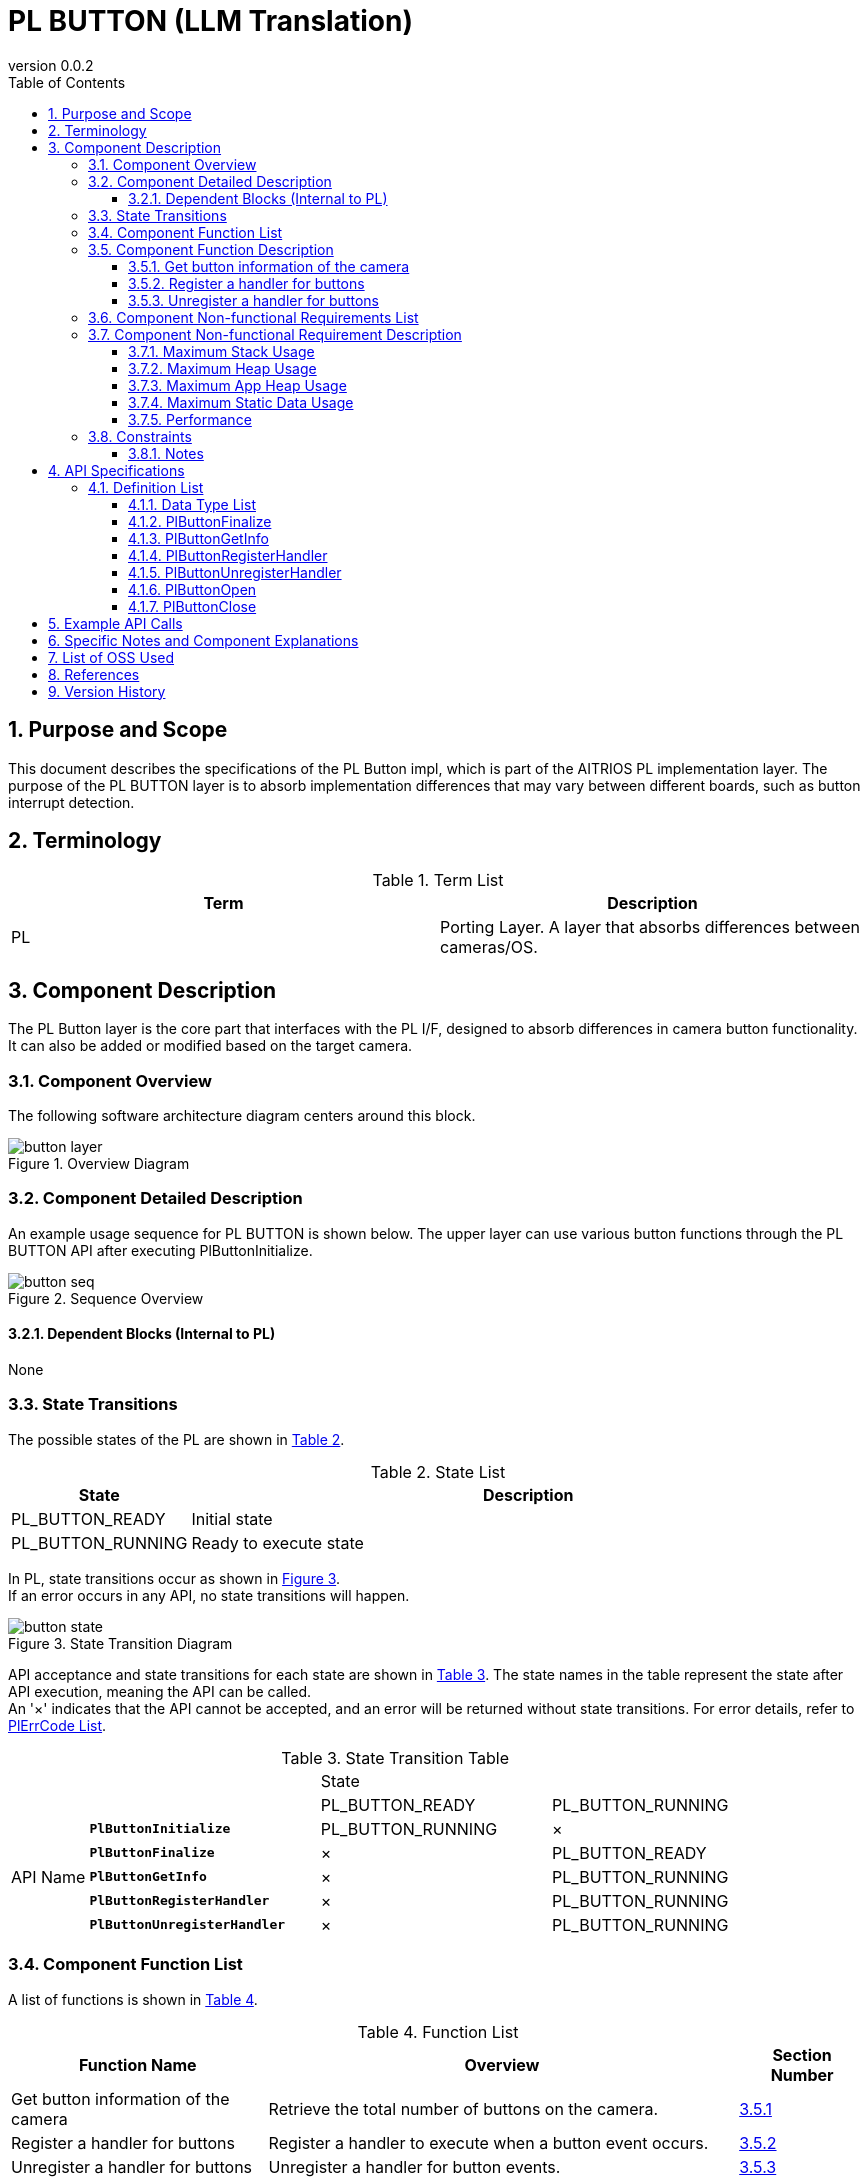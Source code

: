 = PL BUTTON (LLM Translation)
:sectnums:
:sectnumlevels: 3
:chapter-label:
:revnumber: 0.0.2
:toc: left
:toc-title: Table of Contents
:toclevels: 3
:lang: en
:xrefstyle: short
:figure-caption: Figure
:table-caption: Table
:section-refsig:
:experimental:

== Purpose and Scope

This document describes the specifications of the PL Button impl, which is part of the AITRIOS PL implementation layer. The purpose of the PL BUTTON layer is to absorb implementation differences that may vary between different boards, such as button interrupt detection.

<<<

== Terminology

[#_words]
.Term List
[options="header"]
|===
|Term |Description 

|PL
|Porting Layer. A layer that absorbs differences between cameras/OS.
|===

<<<

== Component Description

The PL Button layer is the core part that interfaces with the PL I/F, designed to absorb differences in camera button functionality. It can also be added or modified based on the target camera.

=== Component Overview

The following software architecture diagram centers around this block.

.Overview Diagram
image::./images/button_layer.png[scaledwidth="100%",align="center"]

<<<

=== Component Detailed Description

An example usage sequence for PL BUTTON is shown below.
The upper layer can use various button functions through the PL BUTTON API after executing PlButtonInitialize.

[#_button_seq]
.Sequence Overview
image::./images/button_seq.png[scaledwidth="100%",align="center"]

==== Dependent Blocks (Internal to PL)
None

<<<

=== State Transitions

The possible states of the PL are shown in <<#_TableStates>>.

[#_TableStates]
.State List
[width="100%", cols="20%,80%",options="header"]
|===
|State |Description 

|PL_BUTTON_READY
|Initial state

|PL_BUTTON_RUNNING
|Ready to execute state
|===

In PL, state transitions occur as shown in <<#_FigureState>>. +
If an error occurs in any API, no state transitions will happen. +

[#_FigureState]
.State Transition Diagram
image::./images/button_state.png[scaledwidth="100%",align="center"]

API acceptance and state transitions for each state are shown in <<#_TableStateTransition>>. The state names in the table represent the state after API execution, meaning the API can be called. +
An '×' indicates that the API cannot be accepted, and an error will be returned without state transitions. For error details, refer to <<#_PlErrCode, PlErrCode List>>.

[#_TableStateTransition]
.State Transition Table
[width="100%", cols="10%,30%,30%,30%"]
|===
2.2+| 2+|State 
|PL_BUTTON_READY |PL_BUTTON_RUNNING 
.10+|API Name

|``**PlButtonInitialize**``            
|PL_BUTTON_RUNNING                   
|×

|``**PlButtonFinalize**``   
|×                   
|PL_BUTTON_READY

|``**PlButtonGetInfo**``   
|×                   
|PL_BUTTON_RUNNING

|``**PlButtonRegisterHandler**``   
|×                   
|PL_BUTTON_RUNNING

|``**PlButtonUnregisterHandler**``   
|×                   
|PL_BUTTON_RUNNING
|===

<<<

=== Component Function List

A list of functions is shown in <<#_TableFunction>>.

[#_TableFunction]
.Function List
[width="100%", cols="30%,55%,15%",options="header"]
|===
|Function Name |Overview  |Section Number
|Get button information of the camera
|Retrieve the total number of buttons on the camera.
|<<#_Function1>>

|Register a handler for buttons
|Register a handler to execute when a button event occurs.
|<<#_Function2>>

|Unregister a handler for buttons
|Unregister a handler for button events.
|<<#_Function3>>
|===

<<<

=== Component Function Description

[#_Function1]
==== Get button information of the camera
Function Overview::
Retrieve the total number of buttons on the camera.
Preconditions::
PlButtonInitialize must be executed.
Function Details::
For more details, refer to <<#_PlButtonGetInfo, PlButtonGetInfo>>.
Detailed Behavior::
Refer to <<#_PlButtonGetInfo, PlButtonGetInfo>> for details.
Behavior in case of error and recovery methods::
Refer to <<#_PlButtonGetInfo, PlButtonGetInfo>> for details.
Considerations::
None

[#_Function2]
==== Register a handler for buttons
Function Overview::
Register a handler to execute when a button event occurs.
Preconditions::
PlButtonInitialize must be executed.
Function Details::
Refer to <<#_PlButtonRegisterHandler, PlButtonRegisterHandler>> for more details.
Detailed Behavior::
For further details, refer to <<#_PlButtonRegisterHandler, PlButtonRegisterHandler>>.
Error behavior and recovery methods::
Refer to <<#_PlButtonRegisterHandler, PlButtonRegisterHandler>> for more details.
Considerations::
None

[#_Function3]
==== Unregister a handler for buttons
Function Overview::
Unregister a handler for button events.
Preconditions::
PlButtonInitialize must be executed.
Function Details::
Refer to <<#_PlButtonUnregisterHandler, PlButtonUnregisterHandler>> for more details.
Detailed Behavior::
For more details, refer to <<#_PlButtonUnregisterHandler, PlButtonUnregisterHandler>>.
Error behavior and recovery methods::
Refer to <<#_PlButtonUnregisterHandler, PlButtonUnregisterHandler>> for more details.
Considerations::
None

<<<

=== Component Non-functional Requirements List

The non-functional requirements are listed in <<#_TableNonFunction>>.

[#_TableNonFunction]
.Non-functional Requirements List
[width="100%", cols="30%,55%,15%",options="header"]
|===
|Function Name |Overview  |Section Number
|Maximum Stack Usage
|Maximum stack size used by PL BUTTON.
|<<#_stack, 3.7.1.>>

|Maximum Heap Usage
|Maximum app heap size used by PL BUTTON.
|<<#_appheap, 3.7.2.>>

|Maximum Static Data Usage
|Maximum static data size used by PL BUTTON.
|<<#_static, 3.7.3.>>

|Performance
|Performance of the features provided by PL BUTTON.
|<<#_paformance, 3.7.4.>>
|===

=== Component Non-functional Requirement Description

[#_stack]
==== Maximum Stack Usage
[width="100%", cols="50%,50%",options="header"]
|===
|Usage |Size
|Stack area used during each PL BUTTON API.
|Maximum 1 KB

|Stack size for the thread executing PlButtonHandler.
|4 KB
|===

[#_heap]
==== Maximum Heap Usage
The normal heap usage is 256 bytes per button as defined by CONFIG.

==== Maximum App Heap Usage
PL BUTTON does not use the app heap.

[#_static]
==== Maximum Static Data Usage
256 bytes are used.

[#_paformance]
==== Performance
** All APIs in this module operate within 1 ms.
*** This does not include the performance of lower modules. Please refer to those separately.

<<<

=== Constraints
==== Notes
There is only one PL thread that executes the button callback. Be aware that if multiple button interrupts are detected, heavy processing in a callback can delay subsequent callbacks.

== API Specifications
=== Definition List
==== Data Type List
The data types are shown in <<#_TableDataType>>.

[#_TableDataType]
.Data Type List
[width="100%", cols="30%,55%,15%",options="header"]
|===
|Data Type Name |Overview  |Section Number
|enum PlErrCode
|Enumeration type that defines the result of API execution.
|<<#_PlErrCode, PlErrCode List>>

|enum PlButtonStatus
|Enumeration type representing button status.
|<<#_PlButtonStatus, 4.2.2.>>

|PlButtonHandler
|Function pointer representing the core of the button event handler.
|<<#_PlButtonHandler, 4.2.3.>>
|===


<<<

[#_PlButtonFinalize]
==== PlButtonFinalize
* *Function* +
Performs overall finalization processing for buttons.

* *Format* +
[source, C]
....
PlErrCode PlButtonFinalize(void)
....

* *Parameter Description* +
-

* *Return Value* +
Returns one of the PlErrCode values depending on the result.

* *Description* +
Performs overall finalization processing for buttons.

.API Details
[width="100%", cols="30%,70%",options="header"]
|===
|API Details  |Description
|API Type
|Synchronous API
|Execution Context
|Operates in the caller's context
|Simultaneous Calls
|Allowed
|Calls from multiple threads
|Allowed
|Calls from multiple tasks
|Allowed
|Does this API block internally?
|It blocks. If other PL BUTTON APIs are running in another context, it waits for completion before executing.
|===

.Error Information
[options="header"]
|===
|Error Code |Cause |OUT Parameter Status |System Status after Error |Recovery Method
|kPlErrInvalidState (Tentative)
|PlButtonFinalize has already been executed.
|-
|No impact
|Not required

|kPlErrLock/kPlErrUnlock (Tentative)
|Blocking error
|-
|No impact
|Not required
|===

<<<

[#_PlButtonGetInfo]
==== PlButtonGetInfo

* *Function* +
Retrieves information such as the total number of buttons on the camera.

* *Format* +
[source, C]
....
PlErrCode PlButtonGetInfo(PlButtonInfo *info)
....

* *Parameter Description* +
**[OUT] PlButtonInfo *info**:: 
Information about the buttons on the camera.

* *Return Value* +
Returns one of the PlErrCode values depending on the result.

* *Description* +
** This API can be used after executing PlButtonInitialize.
** If info is NULL, it returns an error.

.API Details
[width="100%", cols="30%,70%",options="header"]
|===
|API Details  |Description
|API Type
|Synchronous API
|Execution Context
|Operates in the caller's context
|Simultaneous Calls
|Allowed
|Calls from multiple threads
|Allowed
|Calls from multiple tasks
|Allowed
|Does this API block internally?
|It blocks. If other PL BUTTON APIs are running in another context, it waits for completion before executing.
|===

.Error Information
[options="header"]
|===
|Error Code |Cause |OUT Parameter Status |System Status after Error |Recovery Method
|kPlErrInvalidState (Tentative)
|PlButtonInitialize has not been executed.
|-
|No impact
|Not required

|kPlErrInvalidParam (Tentative)
|Parameter error
|-
|No impact
|Not required

|kPlErrLock/kPlErrUnlock (Tentative)
|Blocking error
|-
|No impact
|Not required

|kPlErrOpen (Tentative)
|The specified button is not OPEN.
|-
|No impact
|Not required

|kPlErrCallback (Tentative)
|Double callback registration error
|-
|No impact
|Not required

|kPlErrThread (Tentative)
|Thread stopped error
|-
|No impact
|Not required
|===

<<<

[#_PlButtonRegisterHandler]
==== PlButtonRegisterHandler

* *Function* +
Registers a handler to be executed when a button event occurs.

* *Format* +
[source, C]
....
PlErrCode PlButtonRegisterHandler(uint32_t button_id, PlButtonHandler handler, void *private_data)
....

* *Parameter Description* +
**[IN] uint32_t button_id**:: 
The button number for which the handler is to be registered. Select from CONFIG definitions.

**[IN] <<#_PlButtonHandler, PlButtonHandler>> handler**:: 
The handler itself. Returns an error if NULL.

**[IN] void *private_data**:: 
User data. NULL is acceptable.

* *Return Value* +
Returns one of the PlErrCode values depending on the result.

* *Description* +
** Registers a handler to be executed when a button event occurs.
** This API can be used after executing PlButtonInitialize.
** If the handler is already registered, it returns an error.
** If handler is NULL, it returns an error.
** The target button should be selected from the button_id members defined in CONFIG (e.g., for CONFIG_EXTERNAL_PL_BUTTON0_GPIO, the button_id is 0).
** The handler runs on the PL-side thread, with the priority determined by CONFIG_EXTERNAL_PL_BUTTON_THREAD_PRIORITY.
** The handler is executed either when PlButtonRegisterHandler is called or when a button interrupt is detected.

TIP: If the system is powered on with a button pressed, the system may not detect the button state upon startup, so the handler is executed even during PlButtonRegisterHandler. This particular handler execution runs in the caller's thread.

[#_button_callback]
.Handler Execution Timing
image::./images/button_callback.png[scaledwidth="100%",align="center"]

[#_PlButtonRegisterHandler_desc]
.API Details
[width="100%", cols="30%,70%",options="header"]
|===
|API Details  |Description
|API Type
|Synchronous API
|Execution Context
|Operates in the caller's context
|Simultaneous Calls
|Allowed
|Calls from multiple threads
|Allowed
|Calls from multiple tasks
|Allowed
|Does this API block internally?
|It blocks. If other PL BUTTON APIs are running in another context, it waits for completion before executing.
|===

[#_PlButtonRegisterHandler_error]
.Error Information
[options="header"]
|===
|Error Code |Cause |OUT Parameter Status |System Status after Error |Recovery Method
|kPlErrInvalidState (Tentative)
|PlButtonInitialize has not been executed.
|-
|No impact
|Not required

|kPlErrInvalidParam (Tentative)
|Parameter error
|-
|No impact
|Not required

|kPlErrLock/kPlErrUnlock (Tentative)
|Blocking error
|-
|No impact
|Not required

|kPlErrOpen (Tentative)
|The specified button is not OPEN.
|-
|No impact
|Not required

|kPlErrCallback (Tentative)
|Double callback registration error
|-
|No impact
|Not required

|kPlErrThread (Tentative)
|Thread stopped error
|-
|No impact
|Not required
|===

<<<

[#_PlButtonUnregisterHandler]
==== PlButtonUnregisterHandler
* *Function* +
Unregisters the handler for button events.

* *Format* +
[source, C]
....
PlErrCode PlButtonUnregisterHandler(uint32_t button_id)
....

* *Parameter Description* +
**[IN] uint32_t button_id**:: 
The button number for which the handler is to be unregistered. Select from CONFIG definitions.

* *Return Value* +
Returns one of the PlErrCode values depending on the result.

* *Description* +
Unregisters the handler for the specified button.
This API can be used after executing PlButtonInitialize.
If the handler is not registered, it returns an error.
Select the target button from the button_id members defined in CONFIG (e.g., for CONFIG_EXTERNAL_PL_BUTTON0_GPIO, the button_id is 0).
If the handler for the target button is running, the API waits for completion before executing.

[#_PlButtonUnregisterHandler_desc]
.API Details
[width="100%", cols="30%,70%",options="header"]
|===
|API Details  |Description
|API Type
|Synchronous API
|Execution Context
|Operates in the caller's context
|Simultaneous Calls
|Allowed
|Calls from multiple threads
|Allowed
|Calls from multiple tasks
|Allowed
|Does this API block internally?
|It blocks. If other PL BUTTON APIs are running in another context, it waits for completion before executing.
If the handler for the target button is running, it waits for completion before executing.
|===

[#_PlButtonUnregisterHandler_error]
.Error Information
[options="header"]
|===
|Error Code |Cause |OUT Parameter Status |System Status after Error |Recovery Method
|kPlErrInvalidState (Tentative)
|PlButtonInitialize has not been executed.
|-
|No impact
|Not required

|kPlErrLock/kPlErrUnlock (Tentative)
|Blocking error
|-
|No impact
|Not required

|kPlErrOpen (Tentative)
|The specified button is not OPEN.
|-
|No impact
|Not required

|kPlErrCallback (Tentative)
|No callback registered error
|-
|No impact
|Not required
|===

<<<

[#_PlButtonOpen]
==== PlButtonOpen
* *Function* +
[PL Internal API] Initializes the specified button.

* *Format* +
[source, C]
....
PlErrCode PlButtonOpen(uint32_t button_id)
....

* *Parameter Description* +
**[IN] uint32_t button_id**:: 
The button number to be initialized. Select from CONFIG definitions.

* *Return Value* +
Returns one of the PlErrCode values depending on the result.

* *Description* +
Initializes the specified button. This is an internal API for PL.
If an already open button is specified, it returns an error.

[#_PlButtonOpen_desc]
.API Details
[width="100%", cols="30%,70%",options="header"]
|===
|API Details  |Description
|API Type
|Synchronous API
|Execution Context
|Operates in the caller's context
|Simultaneous Calls
|Allowed
|Calls from multiple threads
|Allowed
|Calls from multiple tasks
|Allowed
|Does this API block internally?
|It blocks. If other PL BUTTON APIs are running in another context, it waits for completion before executing.
|===

[#_PlButtonOpen_error]
.Error Information
[options="header"]
|===
|Error Code |Cause |OUT Parameter Status |System Status after Error |Recovery Method
|kPlErrOpen (Tentative)
|The specified button is already OPEN.
|-
|No impact
|Not required

|kPlErrMemory (Tentative)
|Memory error
|-
|No impact
|Not required
|===

<<<

[#_PlButtonClose]
==== PlButtonClose
* *Function* +
[PL Internal API] Performs the termination process for the specified button.

* *Format* +
[source, C]
....
PlErrCode PlButtonClose(uint32_t button_id)
....

* *Parameter Description* +
**[IN] uint32_t button_id**:: 
The target button number. Select from CONFIG definitions.

* *Return Value* +
Returns one of the PlErrCode values depending on the result.

* *Description* +
Performs the termination process for the specified button. This is an internal API for PL.
If a button that has already been closed is specified, it returns an error.

[#_PlButtonClose_desc]
.API Details
[width="100%", cols="30%,70%",options="header"]
|===
|API Details  |Description
|API Type
|Synchronous API
|Execution Context
|Operates in the caller's context
|Simultaneous Calls
|Allowed
|Calls from multiple threads
|Allowed
|Calls from multiple tasks
|Allowed
|Does this API block internally?
|It blocks. If other PL BUTTON APIs are running in another context, it waits for completion before executing.
|===

[#_PlButtonClose_error]
.Error Information
[options="header"]
|===
|Error Code |Cause |OUT Parameter Status |System Status after Error |Recovery Method
|kPlErrOpen (Tentative)
|The specified button is not OPEN.
|-
|No impact
|Not required
|===

<<<

== Example API Calls

Refer to <<#_button_seq, Sequence Overview>> for details.

== Specific Notes and Component Explanations
None

== List of OSS Used
None

<<<

== References
None

<<<

== Version History
[width="100%", cols="20%,80%",options="header"]
|===
|Version |Changes 
|0.0.1
|Initial Version

|0.0.2
|- Added spaces around English words (for readability).
- Changed READY/RUNNING to PL_BUTTON_READY/PL_BUTTON_RUNNING.
- Updated hal_overview.adoc to reflect HalErrCode list (T.B.D.).
- Updated the order of APIs in section 4.3: Changed PlButtonInitialize/PlButtonFinalize to public functions.
- Added error code kPlErrUnlock.
- Updated images (*.png) to English labels.

|===
